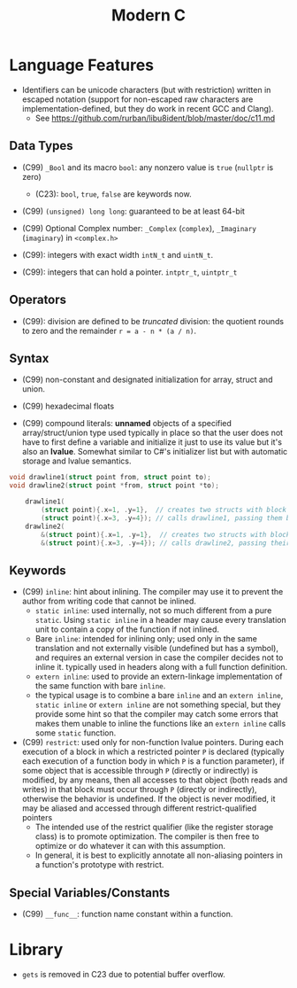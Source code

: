 #+title:Modern C

* Language Features

- Identifiers can be unicode characters (but with restriction) written in
  escaped notation (support for non-escaped raw characters are
  implementation-defined, but they do work in recent GCC and Clang).
  + See https://github.com/rurban/libu8ident/blob/master/doc/c11.md

** Data Types

- (C99) =_Bool= and its macro =bool=: any nonzero value is =true= (=nullptr= is
  zero)
  + (C23): =bool=, =true=, =false= are keywords now.

- (C99) =(unsigned) long long=: guaranteed to be at least 64-bit

- (C99) Optional Complex number: =_Complex= (=complex=), =_Imaginary= (=imaginary=) in
  =<complex.h>=

- (C99): integers with exact width =intN_t= and =uintN_t=.

- (C99): integers that can hold a pointer. =intptr_t=, =uintptr_t=

** Operators

- (C99): division are defined to be /truncated/ division: the quotient rounds
  to zero and the remainder =r = a - n * (a / n)=.

** Syntax

- (C99) non-constant and designated initialization for array, struct and union.

- (C99) hexadecimal floats

- (C99) compound literals: *unnamed* objects of a specified array/struct/union type used typically in place
  so that the user does not have to first define a variable and initialize it
  just to use its value but it's also an *lvalue*. Somewhat similar to C#'s
  initializer list but with automatic storage and lvalue semantics.

#+begin_src c
void drawline1(struct point from, struct point to);
void drawline2(struct point *from, struct point *to);

    drawline1(
        (struct point){.x=1, .y=1},  // creates two structs with block scope and
        (struct point){.x=3, .y=4}); // calls drawline1, passing them by value
    drawline2(
        &(struct point){.x=1, .y=1},  // creates two structs with block scope and
        &(struct point){.x=3, .y=4}); // calls drawline2, passing their addresses
#+end_src

** Keywords

- (C99) =inline=: hint about inlining. The compiler may use it to prevent the
  author from writing code that cannot be inlined.
  + =static inline=: used internally, not so much different from a pure
    =static=. Using =static inline= in a header may cause every translation unit
    to contain a copy of the function if not inlined.
  + Bare =inline=: intended for inlining only; used only in the same translation
    and not externally visible (undefined but has a symbol), and requires an
    external version in case the compiler decides not to inline it.
    typically used in headers along with a full function definition.
  + =extern inline=: used to provide an extern-linkage implementation of the
    same function with bare =inline=.
  + the typical usage is to combine a bare =inline= and an =extern inline=,
    =static inline= or =extern inline= are not something special, but they
    provide some hint so that the compiler may catch some errors that makes them
    unable to inline the functions like an =extern inline= calls some =static=
    function.

- (C99) =restrict=: used only for non-function lvalue pointers. During each
  execution of a block in which a restricted pointer =P= is declared (typically
  each execution of a function body in which =P= is a function parameter), if some
  object that is accessible through =P= (directly or indirectly) is modified, by
  any means, then all accesses to that object (both reads and writes) in that
  block must occur through =P= (directly or indirectly), otherwise the behavior is
  undefined. If the object is never modified, it may be aliased and accessed
  through different restrict-qualified pointers
  + The intended use of the restrict qualifier (like the register storage class)
    is to promote optimization. The compiler is then free to optimize or do
    whatever it can with this assumption.
  + In general, it is best to explicitly annotate all non-aliasing pointers in a
    function's prototype with restrict.


** Special Variables/Constants

- (C99) =__func__=: function name constant within a function.

* Library

- =gets= is removed in C23 due to potential buffer overflow.
